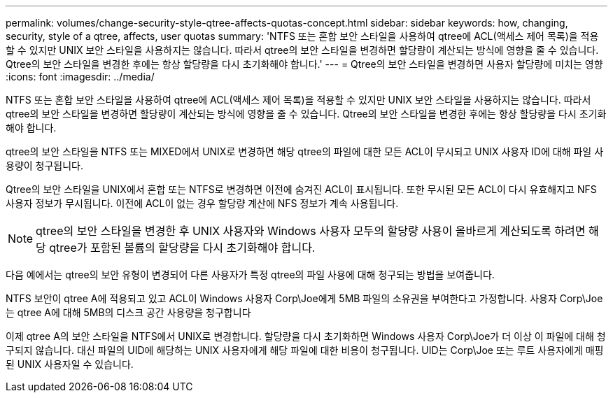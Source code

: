 ---
permalink: volumes/change-security-style-qtree-affects-quotas-concept.html 
sidebar: sidebar 
keywords: how, changing, security, style of a qtree, affects, user quotas 
summary: 'NTFS 또는 혼합 보안 스타일을 사용하여 qtree에 ACL(액세스 제어 목록)을 적용할 수 있지만 UNIX 보안 스타일을 사용하지는 않습니다. 따라서 qtree의 보안 스타일을 변경하면 할당량이 계산되는 방식에 영향을 줄 수 있습니다. Qtree의 보안 스타일을 변경한 후에는 항상 할당량을 다시 초기화해야 합니다.' 
---
= Qtree의 보안 스타일을 변경하면 사용자 할당량에 미치는 영향
:icons: font
:imagesdir: ../media/


[role="lead"]
NTFS 또는 혼합 보안 스타일을 사용하여 qtree에 ACL(액세스 제어 목록)을 적용할 수 있지만 UNIX 보안 스타일을 사용하지는 않습니다. 따라서 qtree의 보안 스타일을 변경하면 할당량이 계산되는 방식에 영향을 줄 수 있습니다. Qtree의 보안 스타일을 변경한 후에는 항상 할당량을 다시 초기화해야 합니다.

qtree의 보안 스타일을 NTFS 또는 MIXED에서 UNIX로 변경하면 해당 qtree의 파일에 대한 모든 ACL이 무시되고 UNIX 사용자 ID에 대해 파일 사용량이 청구됩니다.

Qtree의 보안 스타일을 UNIX에서 혼합 또는 NTFS로 변경하면 이전에 숨겨진 ACL이 표시됩니다. 또한 무시된 모든 ACL이 다시 유효해지고 NFS 사용자 정보가 무시됩니다. 이전에 ACL이 없는 경우 할당량 계산에 NFS 정보가 계속 사용됩니다.

[NOTE]
====
qtree의 보안 스타일을 변경한 후 UNIX 사용자와 Windows 사용자 모두의 할당량 사용이 올바르게 계산되도록 하려면 해당 qtree가 포함된 볼륨의 할당량을 다시 초기화해야 합니다.

====
다음 예에서는 qtree의 보안 유형이 변경되어 다른 사용자가 특정 qtree의 파일 사용에 대해 청구되는 방법을 보여줍니다.

NTFS 보안이 qtree A에 적용되고 있고 ACL이 Windows 사용자 Corp\Joe에게 5MB 파일의 소유권을 부여한다고 가정합니다. 사용자 Corp\Joe는 qtree A에 대해 5MB의 디스크 공간 사용량을 청구합니다

이제 qtree A의 보안 스타일을 NTFS에서 UNIX로 변경합니다. 할당량을 다시 초기화하면 Windows 사용자 Corp\Joe가 더 이상 이 파일에 대해 청구되지 않습니다. 대신 파일의 UID에 해당하는 UNIX 사용자에게 해당 파일에 대한 비용이 청구됩니다. UID는 Corp\Joe 또는 루트 사용자에게 매핑된 UNIX 사용자일 수 있습니다.
